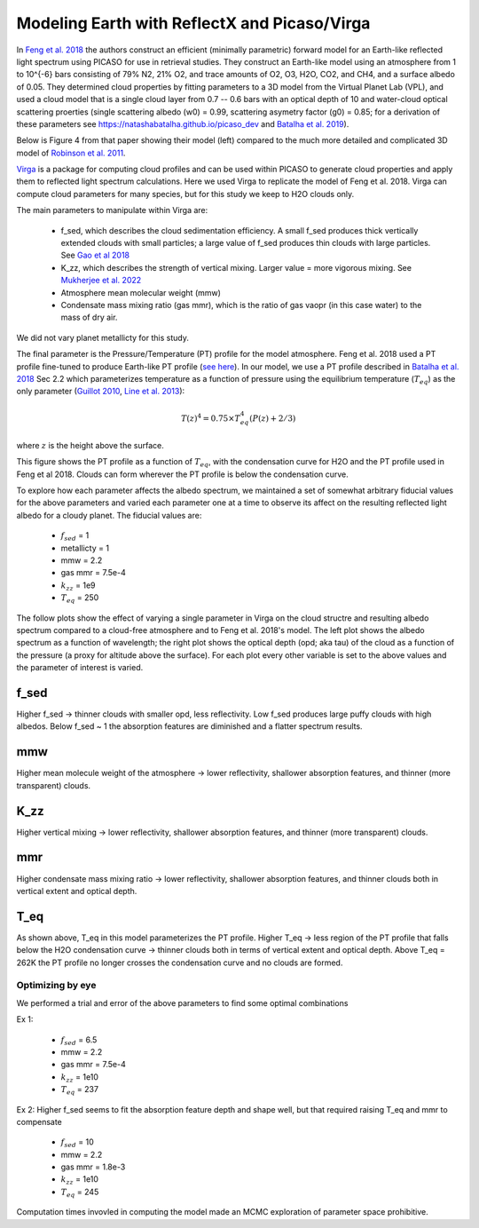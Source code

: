 Modeling Earth with ReflectX and Picaso/Virga
==============================================

In `Feng et al. 2018 <https://ui.adsabs.harvard.edu/abs/2018AJ....155..200F/abstract>`_ the authors construct an efficient (minimally parametric) forward model for an Earth-like reflected light spectrum using PICASO for use in retrieval studies.  They construct an Earth-like model using an atmosphere from 1 to 10^{-6} bars consisting of 79\% N2, 21\% O2, and trace amounts of O2, O3, H2O, CO2, and CH4, and a surface albedo of 0.05.  They determined cloud properties by fitting parameters to a 3D model from the Virtual Planet Lab (VPL), and used a cloud model that is a single cloud layer from 0.7 -- 0.6 bars with an optical depth of 10 and water-cloud optical scattering proerties (single scattering albedo (w0) = 0.99, scattering asymetry factor (g0) = 0.85; for a derivation of these parameters see `<https://natashabatalha.github.io/picaso_dev>`_ and `Batalha et al. 2019 <https://ui.adsabs.harvard.edu/abs/2019ApJ...878...70B/abstract>`_).

Below is Figure 4 from that paper showing their model (left) compared to the much more detailed and complicated 3D model of `Robinson et al. 2011 <https://ui.adsabs.harvard.edu/abs/2011AsBio..11..393R/abstract>`_.

.. image:: images/Feng2018Fig4.png
  :width: 800
  :align: center


`Virga <https://natashabatalha.github.io/virga/>`_ is a package for computing cloud profiles and can be used within PICASO to generate cloud properties and apply them to reflected light spectrum calculations.  Here we used Virga to replicate the model of Feng et al. 2018.  Virga can compute cloud parameters for many species, but for this study we keep to H2O clouds only.

The main parameters to manipulate within Virga are:

  * f_sed, which describes the cloud sedimentation efficiency.  A small f_sed produces thick vertically extended clouds with small particles; a large value of f_sed produces thin clouds with large particles. See `Gao et al 2018 <https://ui.adsabs.harvard.edu/abs/2018ApJ...855...86G/abstract>`_
  * K_zz, which describes the strength of vertical mixing.  Larger value = more vigorous mixing. See `Mukherjee et al. 2022 <https://ui.adsabs.harvard.edu/abs/2022ApJ...938..107M/abstract>`_
  * Atmosphere mean molecular weight (mmw)
  * Condensate mass mixing ratio (gas mmr), which is the ratio of gas vaopr (in this case water) to the mass of dry air.

We did not vary planet metallicty for this study.

The final parameter is the Pressure/Temperature (PT) profile for the model atmosphere.  Feng et al. 2018 used a PT profile fine-tuned to produce Earth-like PT profile (`see here <https://github.com/natashabatalha/picaso/blob/74acc0ee9563d530601127ca39b4882f659b7bd4/picaso/justdoit.py#L2358>`_). In our model, we use a PT profile described in `Batalha et al. 2018 <https://ui.adsabs.harvard.edu/abs/2018ApJ...856L..34B/abstract>`_ Sec 2.2 which parameterizes temperature as a function of pressure using the equilibrium temperature (:math:`T_{eq}`) as the only parameter 
(`Guillot 2010 <https://ui.adsabs.harvard.edu/abs/2010A%26A...520A..27G/abstract>`_, `Line et al. 2013 <https://ui.adsabs.harvard.edu/abs/2013ApJ...778..183L/abstract>`_):

.. math::

   T(z)^{4} = 0.75 \times T_{eq}^{4} (P(z) + 2/3)

where :math:`z` is the height above the surface.

This figure shows the PT profile as a function of :math:`T_{eq}`, with the condensation curve for H2O and the PT profile used in Feng et al 2018.  Clouds can form wherever the PT profile is below the condensation curve.

.. image:: images/EarthH2Oclouds-Teqs-vs-H2Ocondcurve.png
  :width: 800
  :align: center

To explore how each parameter affects the albedo spectrum, we maintained a set of somewhat arbitrary fiducial values for the above parameters and varied each parameter one at a time to observe its affect on the resulting reflected light albedo for a cloudy planet.  The fiducial values are:

  * :math:`f_{sed}` = 1
  * metallicty = 1
  * mmw = 2.2
  * gas mmr = 7.5e-4
  * :math:`k_{zz}` = 1e9
  * :math:`T_{eq}` = 250

The follow plots show the effect of varying a single parameter in Virga on the cloud structre and resulting albedo spectrum compared to a cloud-free atmosphere and to Feng et al. 2018's model.  The left plot shows the albedo spectrum as a function of wavelength; the right plot shows the optical depth (opd; aka tau) of the cloud as a function of the pressure (a proxy for altitude above the surface).  For each plot every other variable is set to the above values and the parameter of interest is varied.

f_sed
~~~~~
Higher f_sed -> thinner clouds with smaller opd, less reflectivity. Low f_sed produces large puffy clouds with high albedos.  Below f_sed ~ 1 the absorption features are diminished and a flatter spectrum results.

.. image:: images/EarthH2Oclouds-refl-varyingFsed-comptoFeng2018-albedo.png
  :width: 800
  :align: center

mmw
~~~~~
Higher mean molecule weight of the atmosphere -> lower reflectivity, shallower absorption features, and thinner (more transparent) clouds.

.. image:: images/EarthH2Oclouds-refl-varyingmmw-comptoFeng2018-albedos.png
  :width: 800
  :align: center

K_zz
~~~~~
Higher vertical mixing -> lower reflectivity, shallower absorption features, and thinner (more transparent) clouds.

.. image:: images/EarthH2Oclouds-refl-varyingkzz-comptoFeng2018-albedos.png
  :width: 800
  :align: center

mmr
~~~~~
Higher condensate mass mixing ratio -> lower reflectivity, shallower absorption features, and thinner clouds both in vertical extent and optical depth.

.. image:: images/EarthH2Oclouds-refl-varyinggasmmr-comptoFeng2018-albedos.png
  :width: 800
  :align: center

T_eq
~~~~~
As shown above, T_eq in this model parameterizes the PT profile. Higher T_eq -> less region of the PT profile that falls below the H2O condensation curve -> thinner clouds both in terms of vertical extent and optical depth. Above T_eq = 262K the PT profile no longer crosses the condensation curve and no clouds are formed.

.. image:: images/EarthH2Oclouds-refl-varyingteqs-comptoFeng2018-albedos.png
  :width: 800
  :align: center

Optimizing by eye
-----------------

We performed a trial and error of the above parameters to find some optimal combinations

Ex 1:

  * :math:`f_{sed}` = 6.5
  * mmw = 2.2
  * gas mmr = 7.5e-4
  * :math:`k_{zz}` = 1e10
  * :math:`T_{eq}` = 237

.. image:: images/EarthH2Oclouds-refl-comptoFeng2018-albedos-fsed6.5-mmw2.2-kzz1e10-mmr7.54e4-teq237-bkgH2.png
  :width: 800
  :align: center

Ex 2: 
Higher f_sed seems to fit the absorption feature depth and shape well, but that required raising T_eq and mmr to compensate

  * :math:`f_{sed}` = 10
  * mmw = 2.2
  * gas mmr = 1.8e-3
  * :math:`k_{zz}` = 1e10
  * :math:`T_{eq}` = 245

.. image:: images/EarthH2Oclouds-refl-comptoFeng2018-albedos-fsed10-mmw2.2-kzz1e10-mmr1.8e3-teq245-bkgH2.png
  :width: 800
  :align: center

Computation times invovled in computing the model made an MCMC exploration of parameter space prohibitive.
